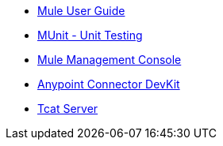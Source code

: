 // Master TOC

* link:mule-user-guide[Mule User Guide]
* link:munit[MUnit - Unit Testing]
* link:mule-management-console[Mule Management Console]
* link:anypoint-connector-devkit[Anypoint Connector DevKit]
* link:tcat-server[Tcat Server]
+
//* link:anypoint-studio[Anypoint Studio]
+
//* link:anypoint-b2b[Anypoint B2B]
+
//* link:getting-started[Anypoint Platform Overview]
//* link:eu-control-plane[EU Control Plane]
//* link:anypoint-exchange[Anypoint Exchange]
//* link:design-center[Anypoint Design Center]
//* link:api-manager[API Manager]
//* link:runtime-manager[Runtime Manager]
//* link:https://docs.mulesoft.com/access-management/[Access Management]
+
//* link:anypoint-data-gateway[Anypoint Data Gateway]
//* link:anypoint-mq[Anypoint MQ]
//* link:object-store[Anypoint Object Store v2]
//* link:anypoint-private-cloud[Anypoint Platform Private Cloud Edition]
//* link:anypoint-platform-pcf[Anypoint Platform for Pivotal Cloud Foundry]
//* link:apikit[APIkit]
//* link:healthcare-toolkit[Healthcare Toolkit]
+
//* link:release-notes[Release Notes]
